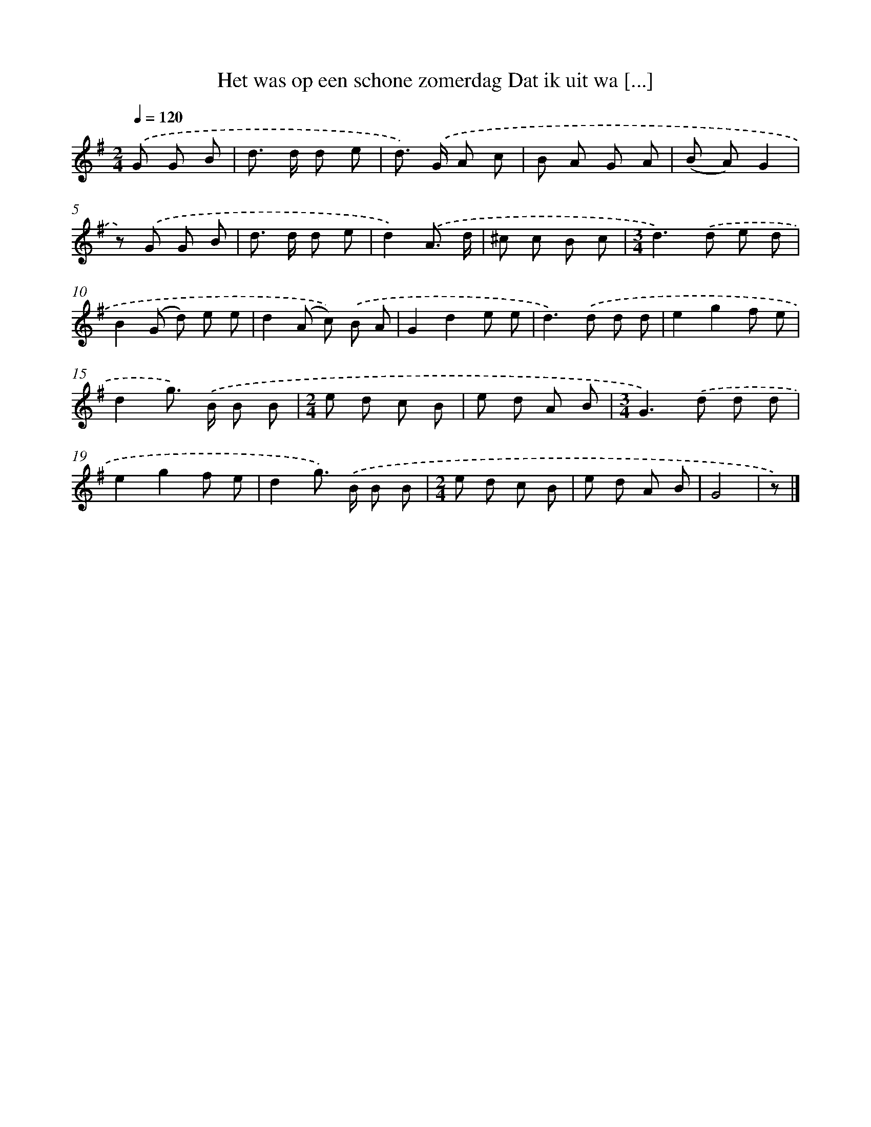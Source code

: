 X: 1080
T: Het was op een schone zomerdag Dat ik uit wa [...]
%%abc-version 2.0
%%abcx-abcm2ps-target-version 5.9.1 (29 Sep 2008)
%%abc-creator hum2abc beta
%%abcx-conversion-date 2018/11/01 14:35:39
%%humdrum-veritas 3943369731
%%humdrum-veritas-data 3056510146
%%continueall 1
%%barnumbers 0
L: 1/8
M: 2/4
Q: 1/4=120
K: G clef=treble
.('G G B [I:setbarnb 1]|
d> d d e |
d>) .('G A c |
B A G A |
(B A)G2 |
z) .('G G B |
d> d d e |
d2).('A3/ d/ |
^c c B c |
[M:3/4]d2>).('d2 e d |
B2(G d) e e |
d2(A c)) .('B A |
G2d2e e |
d2>).('d2 d d |
e2g2f e |
d2g>) .('B B B |
[M:2/4]e d c B |
e d A B |
[M:3/4]G2>).('d2 d d |
e2g2f e |
d2g>) .('B B B |
[M:2/4]e d c B |
e d A B |
G4 |
z) |]
